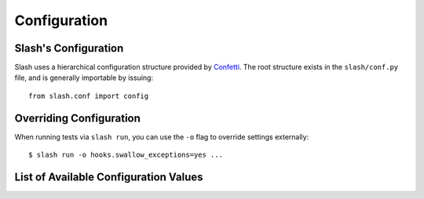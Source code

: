 .. _configuration:

Configuration
=============

Slash's Configuration
-------------------------

Slash uses a hierarchical configuration structure provided by `Confetti <https://github.com/vmalloc/confetti>`_. The root structure exists in the ``slash/conf.py`` file, and is generally importable by issuing::

    from slash.conf import config

Overriding Configuration
------------------------

When running tests via ``slash run``, you can use the ``-o`` flag to override settings externally::

    $ slash run -o hooks.swallow_exceptions=yes ...

List of Available Configuration Values
--------------------------------------

.. config_doc:: 


